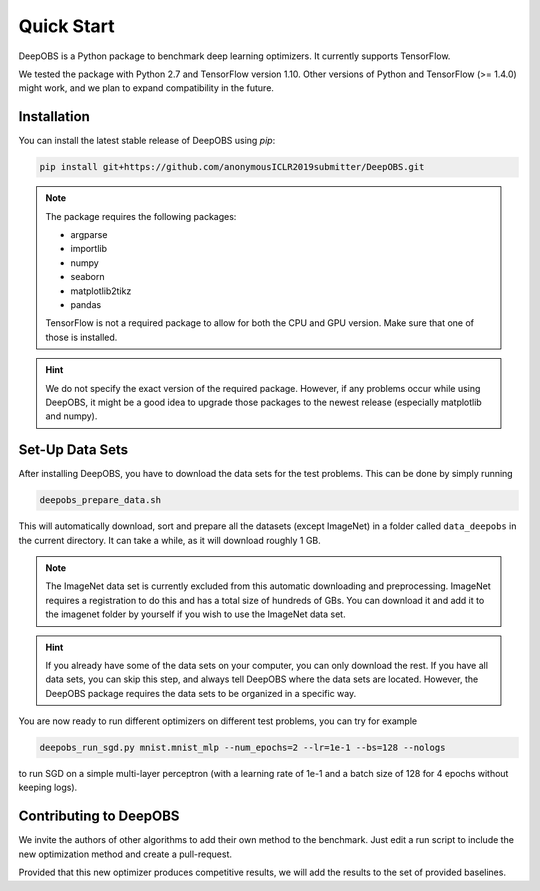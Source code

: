 ============
Quick Start
============

DeepOBS is a Python package to benchmark deep learning optimizers. It currently supports TensorFlow.

We tested the package with Python 2.7 and TensorFlow version 1.10. Other versions of Python and TensorFlow (>= 1.4.0) might work, and we plan to expand compatibility in the future.

Installation
==============

You can install the latest stable release of DeepOBS using `pip`:

.. code-block:: bash

   pip install git+https://github.com/anonymousICLR2019submitter/DeepOBS.git

.. NOTE::
  The package requires the following packages:

  - argparse
  - importlib
  - numpy
  - seaborn
  - matplotlib2tikz
  - pandas

  TensorFlow is not a required package to allow for both the CPU and GPU version. Make sure that one of those is installed.

.. HINT::
  We do not specify the exact version of the required package. However, if any problems occur while using DeepOBS, it might be a good idea to upgrade those packages to the newest release (especially matplotlib and numpy).

Set-Up Data Sets
================

After installing DeepOBS, you have to download the data sets for the test problems. This can be done by simply running

.. code-block:: bash

  deepobs_prepare_data.sh

This will automatically download, sort and prepare all the datasets (except ImageNet) in a folder called ``data_deepobs`` in the current directory. It can take a while, as it will download roughly 1 GB.

.. NOTE::
  The ImageNet data set is currently excluded from this automatic downloading and preprocessing. ImageNet requires a registration to do this and has a total size of hundreds of GBs. You can download it and add it to the imagenet folder by yourself if you wish to use the ImageNet data set.

.. HINT::
  If you already have some of the data sets on your computer, you can only download the rest. If you have all data sets, you can skip this step, and always tell DeepOBS where the data sets are located. However, the DeepOBS package requires the data sets to be organized in a specific way.

You are now ready to run different optimizers on different test problems, you can try for example

.. code-block:: bash

  deepobs_run_sgd.py mnist.mnist_mlp --num_epochs=2 --lr=1e-1 --bs=128 --nologs

to run SGD on a simple multi-layer perceptron (with a learning rate of 1e-1 and a batch size of 128 for 4 epochs without keeping logs).

Contributing to DeepOBS
=======================

We invite the authors of other algorithms to add their own method to the benchmark. Just edit a run script to include the new optimization method and create a pull-request.

Provided that this new optimizer produces competitive results, we will add the results to the set of provided baselines.

